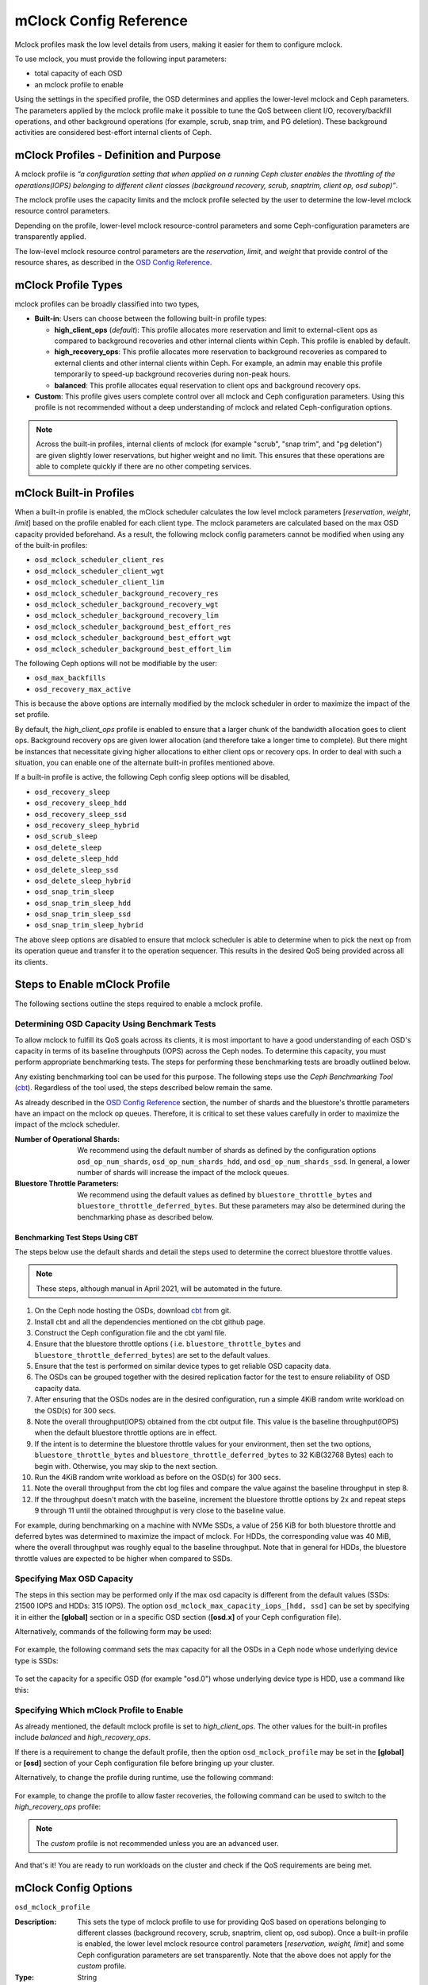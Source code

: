 ========================
 mClock Config Reference
========================

.. index:: mclock; configuration

Mclock profiles mask the low level details from users, making it
easier for them to configure mclock.  

To use mclock, you must provide the following input parameters:

* total capacity of each OSD

* an mclock profile to enable

Using the settings in the specified profile, the OSD determines and applies the
lower-level mclock and Ceph parameters. The parameters applied by the mclock
profile make it possible to tune the QoS between client I/O, recovery/backfill
operations, and other background operations (for example, scrub, snap trim, and
PG deletion). These background activities are considered best-effort internal
clients of Ceph. 


.. index:: mclock; profile definition

mClock Profiles - Definition and Purpose
========================================

A mclock profile is *“a configuration setting that when applied on a running
Ceph cluster enables the throttling of the operations(IOPS) belonging to
different client classes (background recovery, scrub, snaptrim, client op,
osd subop)”*.

The mclock profile uses the capacity limits and the mclock profile selected by
the user to determine the low-level mclock resource control parameters.

Depending on the profile, lower-level mclock resource-control parameters and
some Ceph-configuration parameters are transparently applied.

The low-level mclock resource control parameters are the *reservation*,
*limit*, and *weight* that provide control of the resource shares, as
described in the `OSD Config Reference`_.


.. index:: mclock; profile types

mClock Profile Types
====================

mclock profiles can be broadly classified into two types,

- **Built-in**: Users can choose between the following built-in profile types:

  - **high_client_ops** (*default*):
    This profile allocates more reservation and limit to external-client ops
    as compared to background recoveries and other internal clients within
    Ceph. This profile is enabled by default.
  - **high_recovery_ops**:
    This profile allocates more reservation to background recoveries as 
    compared to external clients and other internal clients within Ceph. For
    example, an admin may enable this profile temporarily to speed-up background
    recoveries during non-peak hours.
  - **balanced**:
    This profile allocates equal reservation to client ops and background
    recovery ops.

- **Custom**: This profile gives users complete control over all mclock and
  Ceph configuration parameters. Using this profile is not recommended without
  a deep understanding of mclock and related Ceph-configuration options.

.. note:: Across the built-in profiles, internal clients of mclock (for example
          "scrub", "snap trim", and "pg deletion") are given slightly lower 
          reservations, but higher weight and no limit. This ensures that 
          these operations are able to complete quickly if there are no other 
          competing services.


.. index:: mclock; built-in profiles

mClock Built-in Profiles
========================

When a built-in profile is enabled, the mClock scheduler calculates the low
level mclock parameters [*reservation*, *weight*, *limit*] based on the profile
enabled for each client type. The mclock parameters are calculated based on
the max OSD capacity provided beforehand. As a result, the following mclock
config parameters cannot be modified when using any of the built-in profiles:

- ``osd_mclock_scheduler_client_res``
- ``osd_mclock_scheduler_client_wgt``
- ``osd_mclock_scheduler_client_lim``
- ``osd_mclock_scheduler_background_recovery_res``
- ``osd_mclock_scheduler_background_recovery_wgt``
- ``osd_mclock_scheduler_background_recovery_lim``
- ``osd_mclock_scheduler_background_best_effort_res``
- ``osd_mclock_scheduler_background_best_effort_wgt``
- ``osd_mclock_scheduler_background_best_effort_lim``

The following Ceph options will not be modifiable by the user:

- ``osd_max_backfills``
- ``osd_recovery_max_active``

This is because the above options are internally modified by the mclock
scheduler in order to maximize the impact of the set profile.

By default, the *high_client_ops* profile is enabled to ensure that a larger
chunk of the bandwidth allocation goes to client ops. Background recovery ops
are given lower allocation (and therefore take a longer time to complete). But
there might be instances that necessitate giving higher allocations to either
client ops or recovery ops. In order to deal with such a situation, you can
enable one of the alternate built-in profiles mentioned above.

If a built-in profile is active, the following Ceph config sleep options will
be disabled,

- ``osd_recovery_sleep``
- ``osd_recovery_sleep_hdd``
- ``osd_recovery_sleep_ssd``
- ``osd_recovery_sleep_hybrid``
- ``osd_scrub_sleep``
- ``osd_delete_sleep``
- ``osd_delete_sleep_hdd``
- ``osd_delete_sleep_ssd``
- ``osd_delete_sleep_hybrid``
- ``osd_snap_trim_sleep``
- ``osd_snap_trim_sleep_hdd``
- ``osd_snap_trim_sleep_ssd``
- ``osd_snap_trim_sleep_hybrid``

The above sleep options are disabled to ensure that mclock scheduler is able to
determine when to pick the next op from its operation queue and transfer it to
the operation sequencer. This results in the desired QoS being provided across
all its clients.


.. index:: mclock; enable built-in profile

Steps to Enable mClock Profile
==============================

The following sections outline the steps required to enable a mclock profile.

Determining OSD Capacity Using Benchmark Tests
----------------------------------------------

To allow mclock to fulfill its QoS goals across its clients, it is most
important to have a good understanding of each OSD's capacity in terms of its
baseline throughputs (IOPS) across the Ceph nodes. To determine this capacity,
you must perform appropriate benchmarking tests. The steps for performing these
benchmarking tests are broadly outlined below.

Any existing benchmarking tool can be used for this purpose. The following
steps use the *Ceph Benchmarking Tool* (cbt_). Regardless of the tool
used, the steps described below remain the same.

As already described in the `OSD Config Reference`_ section, the number of
shards and the bluestore's throttle parameters have an impact on the mclock op
queues. Therefore, it is critical to set these values carefully in order to
maximize the impact of the mclock scheduler.

:Number of Operational Shards:
  We recommend using the default number of shards as defined by the
  configuration options ``osd_op_num_shards``, ``osd_op_num_shards_hdd``, and
  ``osd_op_num_shards_ssd``. In general, a lower number of shards will increase
  the impact of the mclock queues.

:Bluestore Throttle Parameters:
  We recommend using the default values as defined by
  ``bluestore_throttle_bytes`` and ``bluestore_throttle_deferred_bytes``. But
  these parameters may also be determined during the benchmarking phase as
  described below.

Benchmarking Test Steps Using CBT
`````````````````````````````````

The steps below use the default shards and detail the steps used to determine the
correct bluestore throttle values.

.. note:: These steps, although manual in April 2021, will be automated in the future.

1. On the Ceph node hosting the OSDs, download cbt_ from git.
2. Install cbt and all the dependencies mentioned on the cbt github page.
3. Construct the Ceph configuration file and the cbt yaml file.
4. Ensure that the bluestore throttle options ( i.e.
   ``bluestore_throttle_bytes`` and ``bluestore_throttle_deferred_bytes``) are
   set to the default values.
5. Ensure that the test is performed on similar device types to get reliable
   OSD capacity data.
6. The OSDs can be grouped together with the desired replication factor for the
   test to ensure reliability of OSD capacity data.
7. After ensuring that the OSDs nodes are in the desired configuration, run a
   simple 4KiB random write workload on the OSD(s) for 300 secs.
8. Note the overall throughput(IOPS) obtained from the cbt output file. This
   value is the baseline throughput(IOPS) when the default bluestore
   throttle options are in effect.
9. If the intent is to determine the bluestore throttle values for your
   environment, then set the two options, ``bluestore_throttle_bytes`` and
   ``bluestore_throttle_deferred_bytes`` to 32 KiB(32768 Bytes) each to begin
   with. Otherwise, you may skip to the next section.
10. Run the 4KiB random write workload as before on the OSD(s) for 300 secs.
11. Note the overall throughput from the cbt log files and compare the value
    against the baseline throughput in step 8.
12. If the throughput doesn't match with the baseline, increment the bluestore
    throttle options by 2x and repeat steps 9 through 11 until the obtained
    throughput is very close to the baseline value.

For example, during benchmarking on a machine with NVMe SSDs, a value of 256 KiB for
both bluestore throttle and deferred bytes was determined to maximize the impact
of mclock. For HDDs, the corresponding value was 40 MiB, where the overall
throughput was roughly equal to the baseline throughput. Note that in general
for HDDs, the bluestore throttle values are expected to be higher when compared
to SSDs.

.. _cbt: https://github.com/ceph/cbt


Specifying  Max OSD Capacity
----------------------------

The steps in this section may be performed only if the max osd capacity is
different from the default values (SSDs: 21500 IOPS and HDDs: 315 IOPS). The
option ``osd_mclock_max_capacity_iops_[hdd, ssd]`` can be set by specifying it
in either the **[global]** section or in a specific OSD section (**[osd.x]** of
your Ceph configuration file).

Alternatively, commands of the following form may be used:

  .. prompt:: bash #

     ceph config set [global, osd] osd_mclock_max_capacity_iops_[hdd,ssd] <value>

For example, the following command sets the max capacity for all the OSDs in a
Ceph node whose underlying device type is SSDs:

  .. prompt:: bash #

    ceph config set osd osd_mclock_max_capacity_iops_ssd 25000

To set the capacity for a specific OSD (for example "osd.0") whose underlying
device type is HDD, use a command like this:

  .. prompt:: bash #

    ceph config set osd.0 osd_mclock_max_capacity_iops_hdd 350


Specifying Which mClock Profile to Enable
-----------------------------------------

As already mentioned, the default mclock profile is set to *high_client_ops*.
The other values for the built-in profiles include *balanced* and
*high_recovery_ops*.

If there is a requirement to change the default profile, then the option
``osd_mclock_profile`` may be set in the **[global]** or **[osd]** section of
your Ceph configuration file before bringing up your cluster.

Alternatively, to change the profile during runtime, use the following command:

  .. prompt:: bash #

    ceph config set [global,osd] osd_mclock_profile <value>

For example, to change the profile to allow faster recoveries, the following
command can be used to switch to the *high_recovery_ops* profile:

  .. prompt:: bash #

    ceph config set osd osd_mclock_profile high_recovery_ops

.. note:: The *custom* profile is not recommended unless you are an advanced user.

And that's it! You are ready to run workloads on the cluster and check if the
QoS requirements are being met.


.. index:: mclock; config settings

mClock Config Options
=====================

``osd_mclock_profile``

:Description: This sets the type of mclock profile to use for providing QoS
              based on operations belonging to different classes (background
              recovery, scrub, snaptrim, client op, osd subop). Once a built-in
              profile is enabled, the lower level mclock resource control
              parameters [*reservation, weight, limit*] and some Ceph
              configuration parameters are set transparently. Note that the
              above does not apply for the *custom* profile.

:Type: String
:Valid Choices: high_client_ops, high_recovery_ops, balanced, custom
:Default: ``high_client_ops``

``osd_mclock_max_capacity_iops``

:Description: Max IOPS capacity (at 4KiB block size) to consider per OSD
              (overrides _ssd and _hdd if non-zero)

:Type: Float
:Default: ``0.0``

``osd_mclock_max_capacity_iops_hdd``

:Description: Max IOPS capacity (at 4KiB block size) to consider per OSD (for
              rotational media)

:Type: Float
:Default: ``315.0``

``osd_mclock_max_capacity_iops_ssd``

:Description: Max IOPS capacity (at 4KiB block size) to consider per OSD (for
              solid state media)

:Type: Float
:Default: ``21500.0``

``osd_mclock_cost_per_io_usec``

:Description: Cost per IO in microseconds to consider per OSD (overrides _ssd
              and _hdd if non-zero)

:Type: Float
:Default: ``0.0``

``osd_mclock_cost_per_io_usec_hdd``

:Description: Cost per IO in microseconds to consider per OSD (for rotational
              media)

:Type: Float
:Default: ``25000.0``

``osd_mclock_cost_per_io_usec_ssd``

:Description: Cost per IO in microseconds to consider per OSD (for solid state
              media)

:Type: Float
:Default: ``50.0``

``osd_mclock_cost_per_byte_usec``

:Description: Cost per byte in microseconds to consider per OSD (overrides _ssd
              and _hdd if non-zero)

:Type: Float
:Default: ``0.0``

``osd_mclock_cost_per_byte_usec_hdd``

:Description: Cost per byte in microseconds to consider per OSD (for rotational
              media)

:Type: Float
:Default: ``5.2``

``osd_mclock_cost_per_byte_usec_ssd``

:Description: Cost per byte in microseconds to consider per OSD (for solid state
              media)

:Type: Float
:Default: ``0.011``



.. _OSD Config Reference: ../osd-config-ref#dmclock-qos
